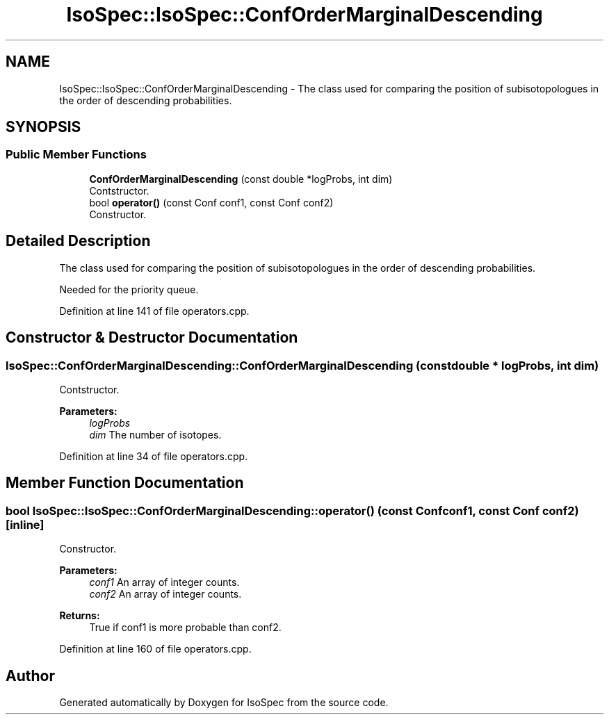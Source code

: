 .TH "IsoSpec::IsoSpec::ConfOrderMarginalDescending" 3 "Thu Oct 11 2018" "Version 1.95" "IsoSpec" \" -*- nroff -*-
.ad l
.nh
.SH NAME
IsoSpec::IsoSpec::ConfOrderMarginalDescending \- The class used for comparing the position of subisotopologues in the order of descending probabilities\&.  

.SH SYNOPSIS
.br
.PP
.SS "Public Member Functions"

.in +1c
.ti -1c
.RI "\fBConfOrderMarginalDescending\fP (const double *logProbs, int dim)"
.br
.RI "Contstructor\&. "
.ti -1c
.RI "bool \fBoperator()\fP (const Conf conf1, const Conf conf2)"
.br
.RI "Constructor\&. "
.in -1c
.SH "Detailed Description"
.PP 
The class used for comparing the position of subisotopologues in the order of descending probabilities\&. 

Needed for the priority queue\&. 
.PP
Definition at line 141 of file operators\&.cpp\&.
.SH "Constructor & Destructor Documentation"
.PP 
.SS "IsoSpec::ConfOrderMarginalDescending::ConfOrderMarginalDescending (const double * logProbs, int dim)"

.PP
Contstructor\&. 
.PP
\fBParameters:\fP
.RS 4
\fIlogProbs\fP 
.br
\fIdim\fP The number of isotopes\&. 
.RE
.PP

.PP
Definition at line 34 of file operators\&.cpp\&.
.SH "Member Function Documentation"
.PP 
.SS "bool IsoSpec::IsoSpec::ConfOrderMarginalDescending::operator() (const Conf conf1, const Conf conf2)\fC [inline]\fP"

.PP
Constructor\&. 
.PP
\fBParameters:\fP
.RS 4
\fIconf1\fP An array of integer counts\&. 
.br
\fIconf2\fP An array of integer counts\&. 
.RE
.PP
\fBReturns:\fP
.RS 4
True if conf1 is more probable than conf2\&. 
.RE
.PP

.PP
Definition at line 160 of file operators\&.cpp\&.

.SH "Author"
.PP 
Generated automatically by Doxygen for IsoSpec from the source code\&.
